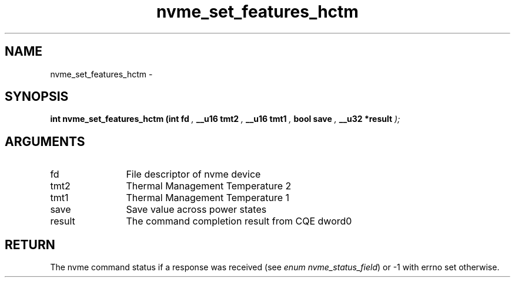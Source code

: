 .TH "nvme_set_features_hctm" 9 "nvme_set_features_hctm" "March 2022" "libnvme API manual" LINUX
.SH NAME
nvme_set_features_hctm \- 
.SH SYNOPSIS
.B "int" nvme_set_features_hctm
.BI "(int fd "  ","
.BI "__u16 tmt2 "  ","
.BI "__u16 tmt1 "  ","
.BI "bool save "  ","
.BI "__u32 *result "  ");"
.SH ARGUMENTS
.IP "fd" 12
File descriptor of nvme device
.IP "tmt2" 12
Thermal Management Temperature 2
.IP "tmt1" 12
Thermal Management Temperature 1
.IP "save" 12
Save value across power states
.IP "result" 12
The command completion result from CQE dword0
.SH "RETURN"
The nvme command status if a response was received (see
\fIenum nvme_status_field\fP) or -1 with errno set otherwise.
